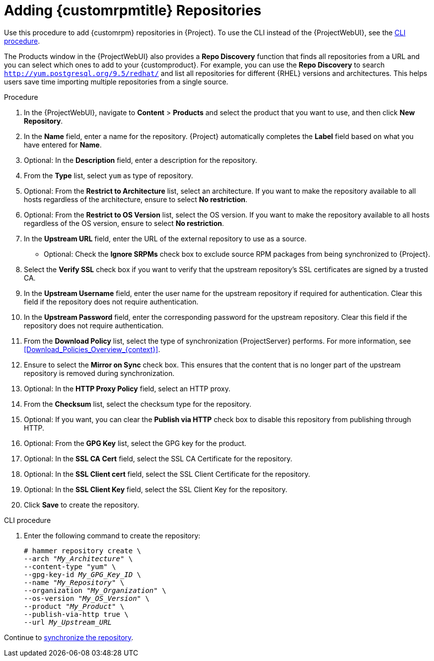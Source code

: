 [id="Adding_Custom_RPM_Repositories_{context}"]
= Adding {customrpmtitle} Repositories

Use this procedure to add {customrpm} repositories in {Project}.
To use the CLI instead of the {ProjectWebUI}, see the xref:cli-adding-custom-rpm-repositories[].

The Products window in the {ProjectWebUI} also provides a *Repo Discovery* function that finds all repositories from a URL and you can select which ones to add to your {customproduct}.
For example, you can use the *Repo Discovery* to search `http://yum.postgresql.org/9.5/redhat/` and list all repositories for different {RHEL} versions and architectures.
This helps users save time importing multiple repositories from a single source.

ifdef::satellite[]
.Support for {customrpmtitle}s
Red Hat does not support the upstream RPMs directly from third-party sites.
These RPMs are used to demonstrate the synchronization process.
For any issues with these RPMs, contact the third-party developers.
endif::[]

.Procedure
. In the {ProjectWebUI}, navigate to *Content* > *Products* and select the product that you want to use, and then click *New Repository*.
. In the *Name* field, enter a name for the repository.
{Project} automatically completes the *Label* field based on what you have entered for *Name*.
. Optional: In the *Description* field, enter a description for the repository.
. From the *Type* list, select `yum` as type of repository.
. Optional: From the *Restrict to Architecture* list, select an architecture.
If you want to make the repository available to all hosts regardless of the architecture, ensure to select *No restriction*.
. Optional: From the *Restrict to OS Version* list, select the OS version.
If you want to make the repository available to all hosts regardless of the OS version, ensure to select *No restriction*.
. In the *Upstream URL* field, enter the URL of the external repository to use as a source.
* Optional: Check the *Ignore SRPMs* check box to exclude source RPM packages from being synchronized to {Project}.
. Select the *Verify SSL* check box if you want to verify that the upstream repository's SSL certificates are signed by a trusted CA.
. In the *Upstream Username* field, enter the user name for the upstream repository if required for authentication.
Clear this field if the repository does not require authentication.
. In the *Upstream Password* field, enter the corresponding password for the upstream repository.
Clear this field if the repository does not require authentication.
. From the *Download Policy* list, select the type of synchronization {ProjectServer} performs.
For more information, see xref:Download_Policies_Overview_{context}[].
. Ensure to select the *Mirror on Sync* check box.
This ensures that the content that is no longer part of the upstream repository is removed during synchronization.
. Optional: In the *HTTP Proxy Policy* field, select an HTTP proxy.
. From the *Checksum* list, select the checksum type for the repository.
. Optional: If you want, you can clear the *Publish via HTTP* check box to disable this repository from publishing through HTTP.
. Optional: From the *GPG Key* list, select the GPG key for the product.
. Optional: In the *SSL CA Cert* field, select the SSL CA Certificate for the repository.
. Optional: In the *SSL Client cert* field, select the SSL Client Certificate for the repository.
. Optional: In the *SSL Client Key* field, select the SSL Client Key for the repository.
. Click *Save* to create the repository.

[id="cli-adding-custom-rpm-repositories"]
.CLI procedure
. Enter the following command to create the repository:
+
[options="nowrap" subs="+quotes"]
----
# hammer repository create \
--arch "_My_Architecture_" \
--content-type "yum" \
--gpg-key-id _My_GPG_Key_ID_ \
--name "_My_Repository_" \
--organization "_My_Organization_" \
--os-version "_My_OS_Version_" \
--product "_My_Product_" \
--publish-via-http true \
--url _My_Upstream_URL_
----

Continue to xref:Synchronizing_Repositories_{context}[synchronize the repository].

